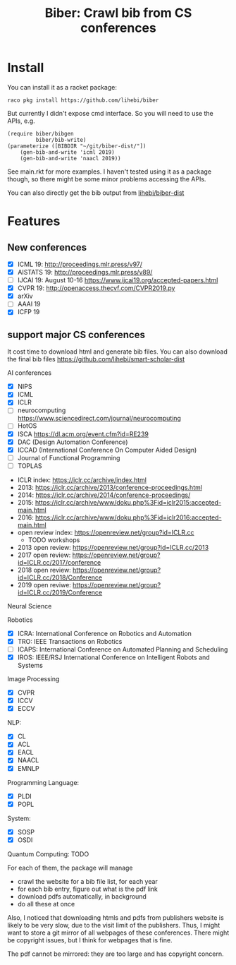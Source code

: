 #+TITLE: Biber: Crawl bib from CS conferences

* Install

You can install it as a racket package:

#+BEGIN_EXAMPLE
raco pkg install https://github.com/lihebi/biber
#+END_EXAMPLE

But currently I didn't expose cmd interface. So you will need to use
the APIs, e.g.

#+BEGIN_SRC racket
(require biber/bibgen
         biber/bib-write)
(parameterize ([BIBDIR "~/git/biber-dist/"])
    (gen-bib-and-write 'icml 2019)
    (gen-bib-and-write 'naacl 2019))
#+END_SRC

See main.rkt for more examples. I haven't tested using it as a package
though, so there might be some minor problems accessing the APIs.

You can also directly get the bib output from
[[https://github.com/lihebi/biber-dist][lihebi/biber-dist]]


* Features

** New conferences
- [X] ICML 19: http://proceedings.mlr.press/v97/
- [X] AISTATS 19: http://proceedings.mlr.press/v89/
- [ ] IJCAI 19: August 10-16 https://www.ijcai19.org/accepted-papers.html
- [X] CVPR 19: http://openaccess.thecvf.com/CVPR2019.py
- [X] arXiv
- [ ] AAAI 19
- [X] ICFP 19

** support major CS conferences

It cost time to download html and generate bib files. You can also
download the final bib files
https://github.com/lihebi/smart-scholar-dist

AI conferences
- [X] NIPS
- [X] ICML
- [X] ICLR
- [ ] neurocomputing https://www.sciencedirect.com/journal/neurocomputing
- [ ] HotOS
- [X] ISCA https://dl.acm.org/event.cfm?id=RE239
- [X] DAC (Design Automation Conference)
- [X] ICCAD (International Conference On Computer Aided Design)
- [ ] Journal of Functional Programming
- [ ] TOPLAS



- ICLR index: https://iclr.cc/archive/index.html
- 2013: https://iclr.cc/archive/2013/conference-proceedings.html
- 2014: https://iclr.cc/archive/2014/conference-proceedings/
- 2015: https://iclr.cc/archive/www/doku.php%3Fid=iclr2015:accepted-main.html
- 2016: https://iclr.cc/archive/www/doku.php%3Fid=iclr2016:accepted-main.html
- open review index: https://openreview.net/group?id=ICLR.cc
  - TODO workshops
- 2013 open review: https://openreview.net/group?id=ICLR.cc/2013
- 2017 open review: https://openreview.net/group?id=ICLR.cc/2017/conference
- 2018 open review: https://openreview.net/group?id=ICLR.cc/2018/Conference
- 2019 open reviwe: https://openreview.net/group?id=ICLR.cc/2019/Conference


Neural Science

Robotics
- [X] ICRA: International Conference on Robotics and Automation
- [X] TRO: IEEE Transactions on Robotics
- [ ] ICAPS: International Conference on Automated Planning and Scheduling
- [X] IROS: IEEE/RSJ International Conference on Intelligent Robots and Systems

Image Processing
- [X] CVPR
- [X] ICCV
- [X] ECCV

NLP:
- [X] CL
- [X] ACL
- [X] EACL
- [X] NAACL
- [X] EMNLP

Programming Language:
- [X] PLDI
- [X] POPL

System:
- [X] SOSP
- [X] OSDI

Quantum Computing: TODO

For each of them, the package will manage
- crawl the website for a bib file list, for each year
- for each bib entry, figure out what is the pdf link
- download pdfs automatically, in background
- do all these at once

Also, I noticed that downloading htmls and pdfs from publishers
website is likely to be very slow, due to the visit limit of the
publishers. Thus, I might want to store a git mirror of all webpages
of these conferences. There might be copyright issues, but I think for
webpages that is fine.

The pdf cannot be mirrored: they are too large and has copyright
concern.

